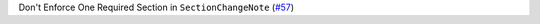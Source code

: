 Don't Enforce One Required Section in ``SectionChangeNote`` (`#57 <https://github.com/Bibo-Joshi/chango/pull/57>`_)